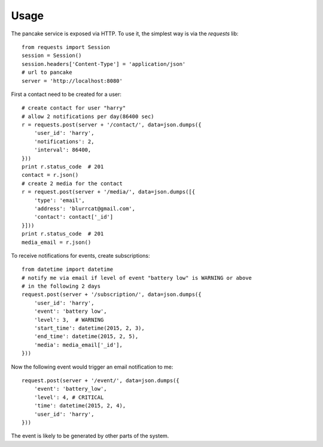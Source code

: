 =====
Usage
=====

The pancake service is exposed via HTTP. To use it, the simplest way is via
the `requests` lib::

    from requests import Session
    session = Session()
    session.headers['Content-Type'] = 'application/json'
    # url to pancake
    server = 'http://localhost:8080'

First a contact need to be created for a user::

    # create contact for user "harry"
    # allow 2 notifications per day(86400 sec)
    r = requests.post(server + '/contact/', data=json.dumps({
        'user_id': 'harry',
        'notifications': 2,
        'interval': 86400,
    }))
    print r.status_code  # 201
    contact = r.json()
    # create 2 media for the contact
    r = request.post(server + '/media/', data=json.dumps([{
        'type': 'email',
        'address': 'blurrcat@gmail.com',
        'contact': contact['_id']
    }]))
    print r.status_code  # 201
    media_email = r.json()

To receive notifications for events, create subscriptions::

    from datetime import datetime
    # notify me via email if level of event "battery low" is WARNING or above
    # in the following 2 days
    request.post(server + '/subscription/', data=json.dumps({
        'user_id': 'harry',
        'event': 'battery low',
        'level': 3,  # WARNING
        'start_time': datetime(2015, 2, 3),
        'end_time': datetime(2015, 2, 5),
        'media': media_email['_id'],
    }))

Now the following event would trigger an email notification to me::

    request.post(server + '/event/', data=json.dumps({
        'event': 'battery_low',
        'level': 4, # CRITICAL
        'time': datetime(2015, 2, 4),
        'user_id': 'harry',
    }))

The event is likely to be generated by other parts of the system.
